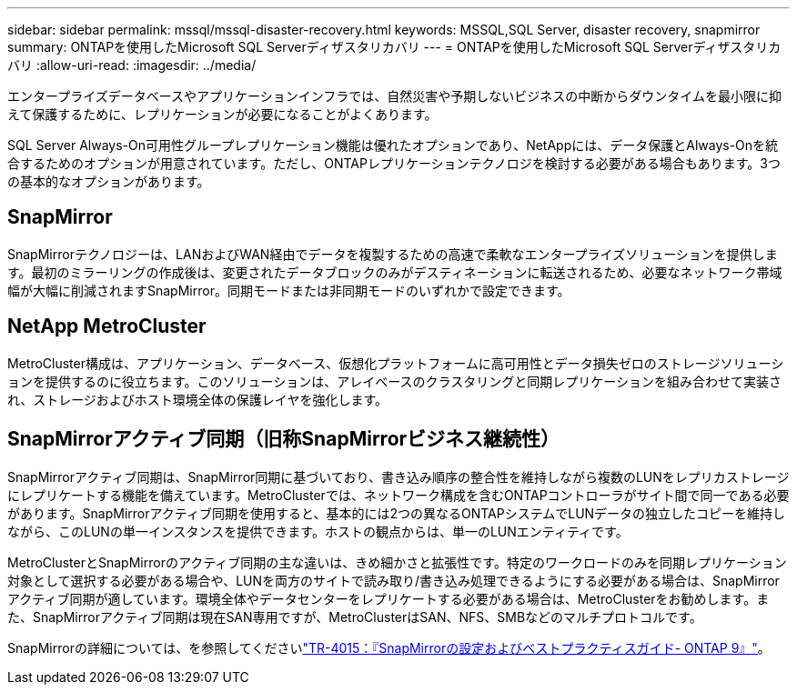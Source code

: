 ---
sidebar: sidebar 
permalink: mssql/mssql-disaster-recovery.html 
keywords: MSSQL,SQL Server, disaster recovery, snapmirror 
summary: ONTAPを使用したMicrosoft SQL Serverディザスタリカバリ 
---
= ONTAPを使用したMicrosoft SQL Serverディザスタリカバリ
:allow-uri-read: 
:imagesdir: ../media/


[role="lead"]
エンタープライズデータベースやアプリケーションインフラでは、自然災害や予期しないビジネスの中断からダウンタイムを最小限に抑えて保護するために、レプリケーションが必要になることがよくあります。

SQL Server Always-On可用性グループレプリケーション機能は優れたオプションであり、NetAppには、データ保護とAlways-Onを統合するためのオプションが用意されています。ただし、ONTAPレプリケーションテクノロジを検討する必要がある場合もあります。3つの基本的なオプションがあります。



== SnapMirror

SnapMirrorテクノロジーは、LANおよびWAN経由でデータを複製するための高速で柔軟なエンタープライズソリューションを提供します。最初のミラーリングの作成後は、変更されたデータブロックのみがデスティネーションに転送されるため、必要なネットワーク帯域幅が大幅に削減されますSnapMirror。同期モードまたは非同期モードのいずれかで設定できます。



== NetApp MetroCluster

MetroCluster構成は、アプリケーション、データベース、仮想化プラットフォームに高可用性とデータ損失ゼロのストレージソリューションを提供するのに役立ちます。このソリューションは、アレイベースのクラスタリングと同期レプリケーションを組み合わせて実装され、ストレージおよびホスト環境全体の保護レイヤを強化します。



== SnapMirrorアクティブ同期（旧称SnapMirrorビジネス継続性）

SnapMirrorアクティブ同期は、SnapMirror同期に基づいており、書き込み順序の整合性を維持しながら複数のLUNをレプリカストレージにレプリケートする機能を備えています。MetroClusterでは、ネットワーク構成を含むONTAPコントローラがサイト間で同一である必要があります。SnapMirrorアクティブ同期を使用すると、基本的には2つの異なるONTAPシステムでLUNデータの独立したコピーを維持しながら、このLUNの単一インスタンスを提供できます。ホストの観点からは、単一のLUNエンティティです。

MetroClusterとSnapMirrorのアクティブ同期の主な違いは、きめ細かさと拡張性です。特定のワークロードのみを同期レプリケーション対象として選択する必要がある場合や、LUNを両方のサイトで読み取り/書き込み処理できるようにする必要がある場合は、SnapMirrorアクティブ同期が適しています。環境全体やデータセンターをレプリケートする必要がある場合は、MetroClusterをお勧めします。また、SnapMirrorアクティブ同期は現在SAN専用ですが、MetroClusterはSAN、NFS、SMBなどのマルチプロトコルです。

SnapMirrorの詳細については、を参照してくださいlink:https://www.netapp.com/pdf.html?item=/media/17229-tr4015pdf.pdf["TR-4015：『SnapMirrorの設定およびベストプラクティスガイド- ONTAP 9』"^]。
